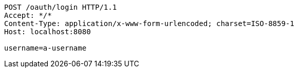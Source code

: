 [source,http,options="nowrap"]
----
POST /oauth/login HTTP/1.1
Accept: */*
Content-Type: application/x-www-form-urlencoded; charset=ISO-8859-1
Host: localhost:8080

username=a-username
----